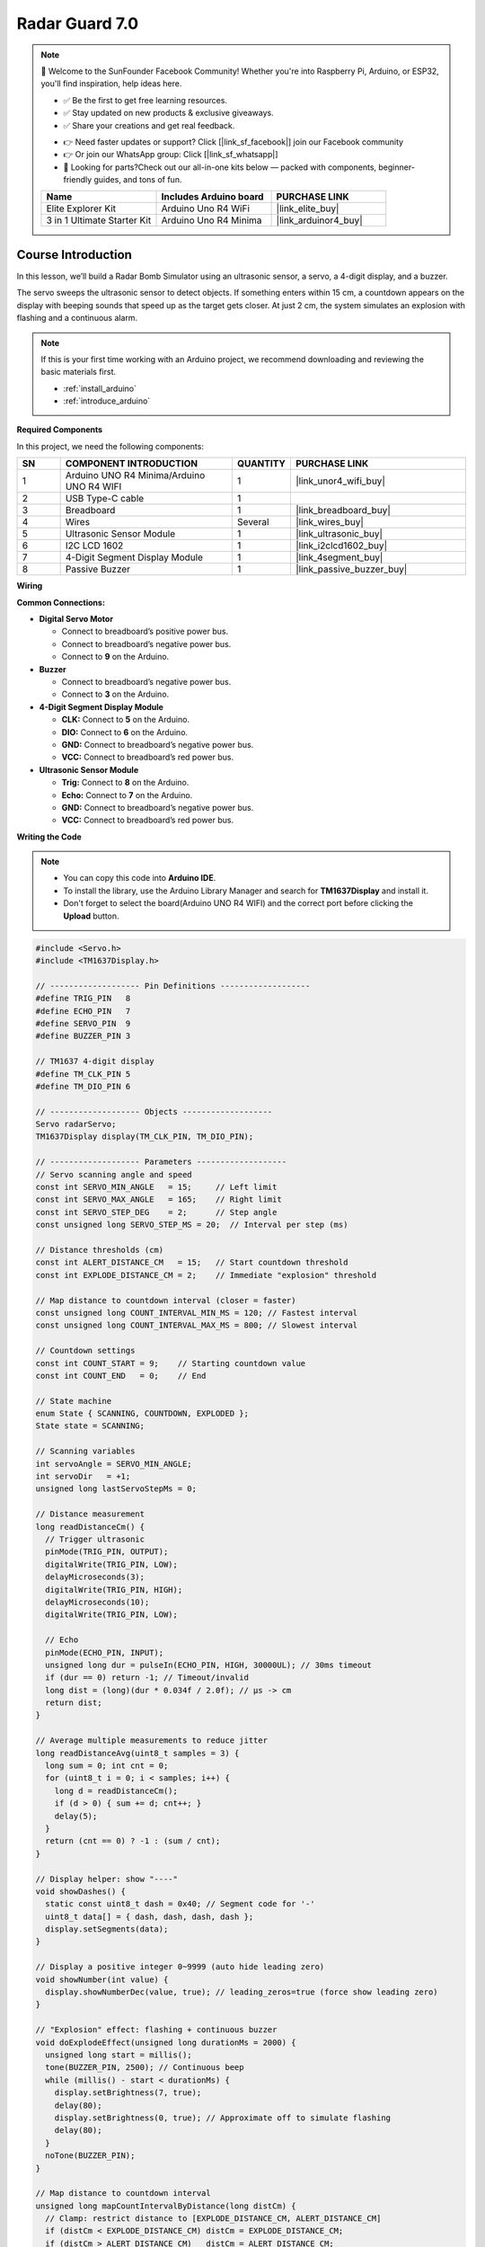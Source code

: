 .. _radar_guard7.0:

Radar Guard 7.0
==============================================================

.. note::
  
  🌟 Welcome to the SunFounder Facebook Community! Whether you're into Raspberry Pi, Arduino, or ESP32, you'll find inspiration, help ideas here.
   
  - ✅ Be the first to get free learning resources. 
   
  - ✅ Stay updated on new products & exclusive giveaways. 
   
  - ✅ Share your creations and get real feedback.
   
  * 👉 Need faster updates or support? Click [|link_sf_facebook|] join our Facebook community 

  * 👉 Or join our WhatsApp group: Click [|link_sf_whatsapp|]
   
  * 🎁 Looking for parts?Check out our all-in-one kits below — packed with components, beginner-friendly guides, and tons of fun.
  
  .. list-table::
    :widths: 20 20 20
    :header-rows: 1

    *   - Name	
        - Includes Arduino board
        - PURCHASE LINK
    *   - Elite Explorer Kit	
        - Arduino Uno R4 WiFi
        - |link_elite_buy|
    *   - 3 in 1 Ultimate Starter Kit
        - Arduino Uno R4 Minima
        - |link_arduinor4_buy|

Course Introduction
------------------------

In this lesson, we’ll build a Radar Bomb Simulator using an ultrasonic sensor, a servo, a 4-digit display, and a buzzer.

The servo sweeps the ultrasonic sensor to detect objects. If something enters within 15 cm, a countdown appears on the display with beeping sounds that speed up as the target gets closer. At just 2 cm, the system simulates an explosion with flashing and a continuous alarm.

.. raw:: html
 
  <iframe width="700" height="394" src="https://www.youtube.com/embed/3-j4CZyHikc" title="YouTube video player" frameborder="0" allow="accelerometer; autoplay; clipboard-write; encrypted-media; gyroscope; picture-in-picture; web-share" referrerpolicy="strict-origin-when-cross-origin" allowfullscreen></iframe>

.. note::

  If this is your first time working with an Arduino project, we recommend downloading and reviewing the basic materials first.
  
  * :ref:`install_arduino`
  * :ref:`introduce_arduino`

**Required Components**

In this project, we need the following components:

.. list-table::
    :widths: 5 20 5 20
    :header-rows: 1

    *   - SN
        - COMPONENT INTRODUCTION	
        - QUANTITY
        - PURCHASE LINK

    *   - 1
        - Arduino UNO R4 Minima/Arduino UNO R4 WIFI
        - 1
        - |link_unor4_wifi_buy|
    *   - 2
        - USB Type-C cable
        - 1
        - 
    *   - 3
        - Breadboard
        - 1
        - |link_breadboard_buy|
    *   - 4
        - Wires
        - Several
        - |link_wires_buy|
    *   - 5
        - Ultrasonic Sensor Module
        - 1
        - |link_ultrasonic_buy|
    *   - 6
        - I2C LCD 1602
        - 1
        - |link_i2clcd1602_buy|
    *   - 7
        - 4-Digit Segment Display Module
        - 1
        - |link_4segment_buy|
    *   - 8
        - Passive Buzzer
        - 1
        - |link_passive_buzzer_buy|

**Wiring**

.. image:: img/radar_guard7.0_bb.png

**Common Connections:**

* **Digital Servo Motor**

  - Connect to breadboard’s positive power bus.
  - Connect to breadboard’s negative power bus.
  - Connect to **9** on the Arduino.

* **Buzzer**

  - Connect to breadboard’s negative power bus.
  - Connect to **3** on the Arduino.

* **4-Digit Segment Display Module**

  - **CLK:** Connect to **5** on the Arduino.
  - **DIO:** Connect to **6** on the Arduino.
  - **GND:** Connect to breadboard’s negative power bus.
  - **VCC:** Connect to breadboard’s red power bus.

* **Ultrasonic Sensor Module**

  - **Trig:** Connect to **8** on the Arduino.
  - **Echo:** Connect to **7** on the Arduino.
  - **GND:** Connect to breadboard’s negative power bus.
  - **VCC:** Connect to breadboard’s red power bus.

**Writing the Code**

.. note::

    * You can copy this code into **Arduino IDE**. 
    * To install the library, use the Arduino Library Manager and search for **TM1637Display** and install it.
    * Don't forget to select the board(Arduino UNO R4 WIFI) and the correct port before clicking the **Upload** button.

.. code-block:: arduino

      #include <Servo.h>
      #include <TM1637Display.h>

      // ------------------- Pin Definitions -------------------
      #define TRIG_PIN   8
      #define ECHO_PIN   7
      #define SERVO_PIN  9
      #define BUZZER_PIN 3

      // TM1637 4-digit display
      #define TM_CLK_PIN 5
      #define TM_DIO_PIN 6

      // ------------------- Objects -------------------
      Servo radarServo;
      TM1637Display display(TM_CLK_PIN, TM_DIO_PIN);

      // ------------------- Parameters -------------------
      // Servo scanning angle and speed
      const int SERVO_MIN_ANGLE   = 15;     // Left limit
      const int SERVO_MAX_ANGLE   = 165;    // Right limit
      const int SERVO_STEP_DEG    = 2;      // Step angle
      const unsigned long SERVO_STEP_MS = 20;  // Interval per step (ms)

      // Distance thresholds (cm)
      const int ALERT_DISTANCE_CM   = 15;   // Start countdown threshold
      const int EXPLODE_DISTANCE_CM = 2;    // Immediate "explosion" threshold

      // Map distance to countdown interval (closer = faster)
      const unsigned long COUNT_INTERVAL_MIN_MS = 120; // Fastest interval
      const unsigned long COUNT_INTERVAL_MAX_MS = 800; // Slowest interval

      // Countdown settings
      const int COUNT_START = 9;    // Starting countdown value
      const int COUNT_END   = 0;    // End

      // State machine
      enum State { SCANNING, COUNTDOWN, EXPLODED };
      State state = SCANNING;

      // Scanning variables
      int servoAngle = SERVO_MIN_ANGLE;
      int servoDir   = +1;
      unsigned long lastServoStepMs = 0;

      // Distance measurement
      long readDistanceCm() {
        // Trigger ultrasonic
        pinMode(TRIG_PIN, OUTPUT);
        digitalWrite(TRIG_PIN, LOW);
        delayMicroseconds(3);
        digitalWrite(TRIG_PIN, HIGH);
        delayMicroseconds(10);
        digitalWrite(TRIG_PIN, LOW);

        // Echo
        pinMode(ECHO_PIN, INPUT);
        unsigned long dur = pulseIn(ECHO_PIN, HIGH, 30000UL); // 30ms timeout
        if (dur == 0) return -1; // Timeout/invalid
        long dist = (long)(dur * 0.034f / 2.0f); // μs -> cm
        return dist;
      }

      // Average multiple measurements to reduce jitter
      long readDistanceAvg(uint8_t samples = 3) {
        long sum = 0; int cnt = 0;
        for (uint8_t i = 0; i < samples; i++) {
          long d = readDistanceCm();
          if (d > 0) { sum += d; cnt++; }
          delay(5);
        }
        return (cnt == 0) ? -1 : (sum / cnt);
      }

      // Display helper: show "----"
      void showDashes() {
        static const uint8_t dash = 0x40; // Segment code for '-'
        uint8_t data[] = { dash, dash, dash, dash };
        display.setSegments(data);
      }

      // Display a positive integer 0~9999 (auto hide leading zero)
      void showNumber(int value) {
        display.showNumberDec(value, true); // leading_zeros=true (force show leading zero)
      }

      // "Explosion" effect: flashing + continuous buzzer
      void doExplodeEffect(unsigned long durationMs = 2000) {
        unsigned long start = millis();
        tone(BUZZER_PIN, 2500); // Continuous beep
        while (millis() - start < durationMs) {
          display.setBrightness(7, true);
          delay(80);
          display.setBrightness(0, true); // Approximate off to simulate flashing
          delay(80);
        }
        noTone(BUZZER_PIN);
      }

      // Map distance to countdown interval
      unsigned long mapCountIntervalByDistance(long distCm) {
        // Clamp: restrict distance to [EXPLODE_DISTANCE_CM, ALERT_DISTANCE_CM]
        if (distCm < EXPLODE_DISTANCE_CM) distCm = EXPLODE_DISTANCE_CM;
        if (distCm > ALERT_DISTANCE_CM)   distCm = ALERT_DISTANCE_CM;
        // Closer -> smaller interval (faster)
        long iv = map(distCm, EXPLODE_DISTANCE_CM, ALERT_DISTANCE_CM,
                      COUNT_INTERVAL_MIN_MS, COUNT_INTERVAL_MAX_MS);
        if (iv < (long)COUNT_INTERVAL_MIN_MS) iv = COUNT_INTERVAL_MIN_MS;
        if (iv > (long)COUNT_INTERVAL_MAX_MS) iv = COUNT_INTERVAL_MAX_MS;
        return (unsigned long)iv;
      }

      // ------------------- Setup -------------------
      void setup() {
        pinMode(BUZZER_PIN, OUTPUT);
        digitalWrite(BUZZER_PIN, LOW);

        radarServo.attach(SERVO_PIN);
        radarServo.write(servoAngle);

        display.setBrightness(7, true); // Brightness: 0~7
        showDashes();

        // Optional: Serial debug
        Serial.begin(115200);
        delay(300);
      }

      // ------------------- Main Loop -------------------
      void loop() {
        switch (state) {

          case SCANNING: {
            // Servo scanning
            unsigned long now = millis();
            if (now - lastServoStepMs >= SERVO_STEP_MS) {
              lastServoStepMs = now;
              servoAngle += servoDir * SERVO_STEP_DEG;
              if (servoAngle >= SERVO_MAX_ANGLE) { servoAngle = SERVO_MAX_ANGLE; servoDir = -1; }
              else if (servoAngle <= SERVO_MIN_ANGLE) { servoAngle = SERVO_MIN_ANGLE; servoDir = +1; }
              radarServo.write(servoAngle);
            }

            // Distance measurement
            long dist = readDistanceAvg(3);
            if (dist > 0) {
              // Check explosion threshold
              if (dist <= EXPLODE_DISTANCE_CM) {
                state = EXPLODED;
                break;
              }
              // Check countdown threshold
              if (dist <= ALERT_DISTANCE_CM) {
                state = COUNTDOWN;
                // Initialize countdown params
              }
            }
            // Show "----" while scanning
            showDashes();
          } break;

          case COUNTDOWN: {
            // Real-time distance -> dynamic speed
            long dist = readDistanceAvg(3);
            if (dist <= 0 || dist > ALERT_DISTANCE_CM + 3) {
              // Target moved away, back to scanning
              state = SCANNING;
              showDashes();
              noTone(BUZZER_PIN);
              break;
            }
            if (dist <= EXPLODE_DISTANCE_CM) {
              state = EXPLODED;
              break;
            }

            // Countdown (non-blocking)
            static int countVal = COUNT_START;
            static unsigned long lastTick = 0;
            static unsigned long intervalMs = COUNT_INTERVAL_MAX_MS;

            // First enter or reset
            static bool firstEnter = true;
            if (firstEnter) {
              countVal  = COUNT_START;
              lastTick  = millis();
              intervalMs = mapCountIntervalByDistance(dist);
              firstEnter = false;
            }

            // Update interval dynamically
            intervalMs = mapCountIntervalByDistance(dist);

            // Show countdown number
            showNumber(countVal);

            // Each tick -> decrement, short beep
            unsigned long now = millis();
            if (now - lastTick >= intervalMs) {
              lastTick = now;

              // Short beep: frequency rises as number decreases
              int freq = 800 + (COUNT_START - countVal) * 120; // 800Hz ~ ?
              tone(BUZZER_PIN, freq, 90); // 90ms beep
              if (countVal > COUNT_END) {
                countVal--;
              } else {
                // Reached 0 -> trigger explosion
                state = EXPLODED;
                firstEnter = true; // Reset when re-enter COUNTDOWN
              }
            }

            // Exit COUNTDOWN -> cleanup
            if (state != COUNTDOWN) {
              noTone(BUZZER_PIN);
              firstEnter = true;
            }
          } break;

          case EXPLODED: {
            // Explosion effect
            doExplodeEffect(2000); // 2 sec
            showDashes();
            // Wait until target moves away before reset
            while (true) {
              long d = readDistanceAvg(3);
              if (d <= 0 || d > ALERT_DISTANCE_CM + 5) break;
              delay(60);
            }
            state = SCANNING;
          } break;
        }
      }
